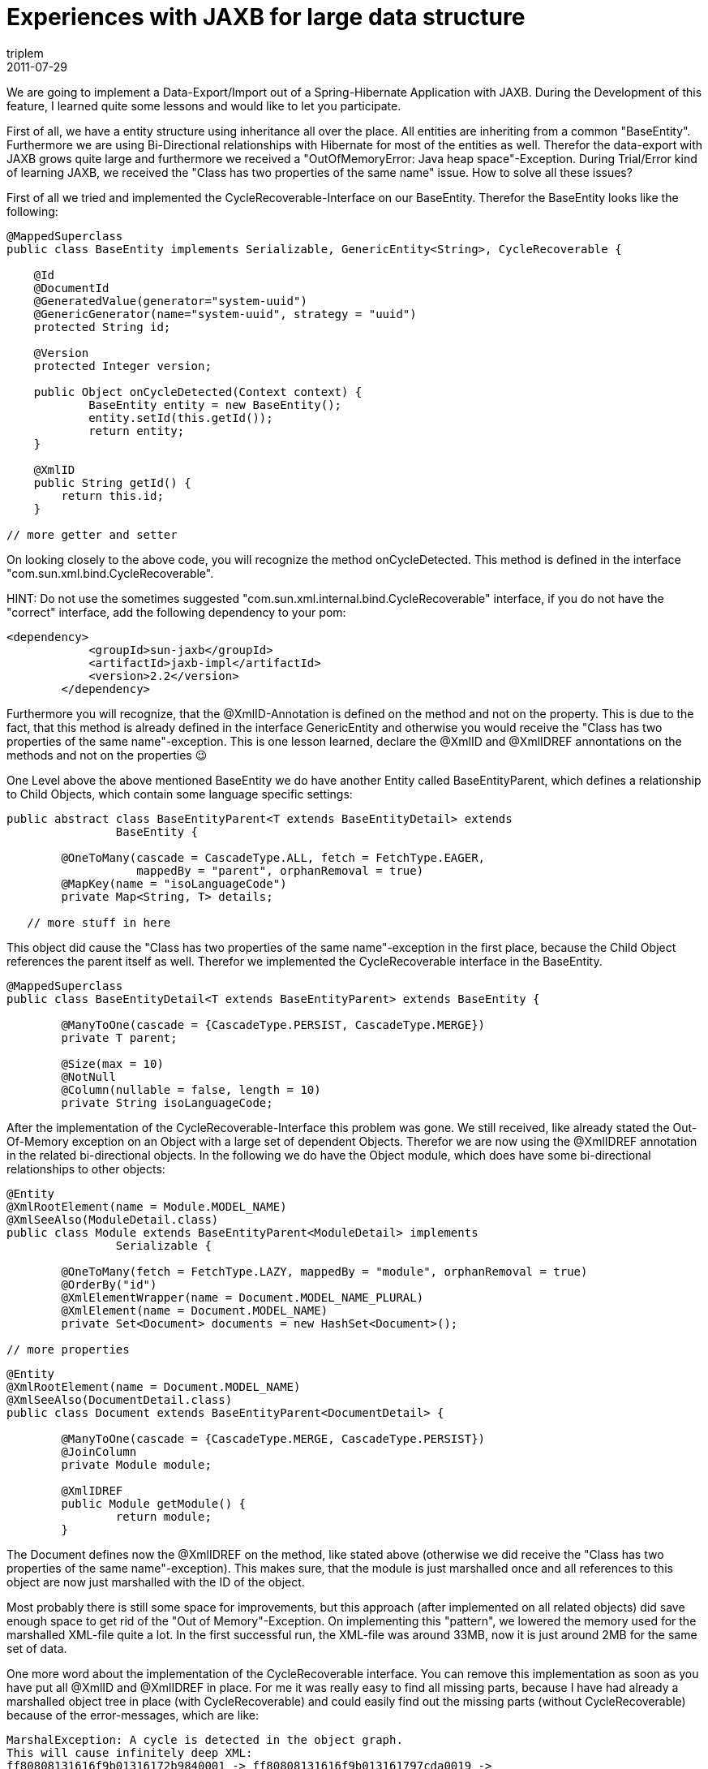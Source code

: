 = Experiences with JAXB for large data structure
triplem
2011-07-29
:jbake-type: post
:jbake-status: published
:jbake-tags: Java

We are going to implement a Data-Export/Import out of a Spring-Hibernate Application with JAXB. During the Development of this feature, I learned quite some lessons and would like to let you participate.

First of all, we have a entity structure using inheritance all over the place. All entities are inheriting from a common "BaseEntity". Furthermore we are using Bi-Directional relationships with Hibernate for most of the entities as well. Therefor the data-export with JAXB grows quite large and furthermore we received a "OutOfMemoryError: Java heap space"-Exception. During Trial/Error kind of learning JAXB, we received the "Class has two properties of the same name" issue. How to solve all these issues? 

First of all we tried and implemented the CycleRecoverable-Interface on our BaseEntity. Therefor the BaseEntity looks like the following:

----
@MappedSuperclass
public class BaseEntity implements Serializable, GenericEntity<String>, CycleRecoverable {

    @Id
    @DocumentId
    @GeneratedValue(generator="system-uuid")
    @GenericGenerator(name="system-uuid", strategy = "uuid")
    protected String id;

    @Version
    protected Integer version;

    public Object onCycleDetected(Context context) {
	    BaseEntity entity = new BaseEntity();
	    entity.setId(this.getId());
	    return entity;
    }

    @XmlID
    public String getId() {
        return this.id;
    }

// more getter and setter

----

On looking closely to the above code, you will recognize the method onCycleDetected. This method is defined in the interface "com.sun.xml.bind.CycleRecoverable". 

HINT: Do not use the sometimes suggested "com.sun.xml.internal.bind.CycleRecoverable" interface, if you do not have the "correct" interface, add the following dependency to your pom:

----
<dependency>
            <groupId>sun-jaxb</groupId>
            <artifactId>jaxb-impl</artifactId>
            <version>2.2</version>
        </dependency>

----

Furthermore you will recognize, that the @XmlID-Annotation is defined on the method and not on the property. This is due to the fact, that this method is already defined in the interface GenericEntity and otherwise you would receive the "Class has two properties of the same name"-exception. This is one lesson learned, declare the @XmlID and @XmlIDREF annontations on the methods and not on the properties 😉 

One Level above the above mentioned BaseEntity we do have another Entity called BaseEntityParent, which defines a relationship to Child Objects, which contain some language specific settings:

----
public abstract class BaseEntityParent<T extends BaseEntityDetail> extends
		BaseEntity {

	@OneToMany(cascade = CascadeType.ALL, fetch = FetchType.EAGER,
		   mappedBy = "parent", orphanRemoval = true)
	@MapKey(name = "isoLanguageCode")
	private Map<String, T> details;

   // more stuff in here

----

This object did cause the "Class has two properties of the same name"-exception in the first place, because the Child Object references the parent itself as well. Therefor we implemented the CycleRecoverable interface in the BaseEntity.

----
@MappedSuperclass
public class BaseEntityDetail<T extends BaseEntityParent> extends BaseEntity {

	@ManyToOne(cascade = {CascadeType.PERSIST, CascadeType.MERGE})
	private T parent;

	@Size(max = 10)
	@NotNull
	@Column(nullable = false, length = 10)
	private String isoLanguageCode;

----

After the implementation of the CycleRecoverable-Interface this problem was gone. We still received, like already stated the Out-Of-Memory exception on an Object with a large set of dependent Objects. Therefor we are now using the @XmlIDREF annotation in the related bi-directional objects. In the following we do have the Object module, which does have some bi-directional relationships to other objects:

----
@Entity
@XmlRootElement(name = Module.MODEL_NAME)
@XmlSeeAlso(ModuleDetail.class)
public class Module extends BaseEntityParent<ModuleDetail> implements
		Serializable {

	@OneToMany(fetch = FetchType.LAZY, mappedBy = "module", orphanRemoval = true)
	@OrderBy("id")
	@XmlElementWrapper(name = Document.MODEL_NAME_PLURAL)
	@XmlElement(name = Document.MODEL_NAME)
	private Set<Document> documents = new HashSet<Document>();

// more properties

----

----
@Entity
@XmlRootElement(name = Document.MODEL_NAME)
@XmlSeeAlso(DocumentDetail.class)
public class Document extends BaseEntityParent<DocumentDetail> {

	@ManyToOne(cascade = {CascadeType.MERGE, CascadeType.PERSIST})
	@JoinColumn
	private Module module;

	@XmlIDREF
	public Module getModule() {
		return module;
	}
----

The Document defines now the @XmlIDREF on the method, like stated above (otherwise we did receive the "Class has two properties of the same name"-exception). This makes sure, that the module is just marshalled once and all references to this object are now just marshalled with the ID of the object. 

Most probably there is still some space for improvements, but this approach (after implemented on all related objects) did save enough space to get rid of the "Out of Memory"-Exception. On implementing this "pattern", we lowered the memory used for the marshalled XML-file quite a lot. In the first successful run, the XML-file was around 33MB, now it is just around 2MB for the same set of data. 

One more word about the implementation of the CycleRecoverable interface. You can remove this implementation as soon as you have put all @XmlID and @XmlIDREF in place. For me it was really easy to find all missing parts, because I have had already a marshalled object tree in place (with CycleRecoverable) and could easily find out the missing parts (without CycleRecoverable) because of the error-messages, which are like: 

----
MarshalException: A cycle is detected in the object graph. 
This will cause infinitely deep XML: 
ff80808131616f9b01316172b9840001 -> ff80808131616f9b013161797cda0019 -> 
ff80808131616f9b01316172b9840001
----

I was able to search for the Entities using the ids in the already marshalled file 😉

I hope you do find this one helpful. Give it a try for yourself, and report back (in the comments or via link:mailto:mmay@javafreedom.org[email]) if you have problems. 

So, basically you do not need to implement the CycleRecoverable interface, if you put @XmlID and @XmlIDREF in place, thats definitly another lesson I learned during this implementation.

I think, our entity structure is not as unsual and we do have implemented some other nice stuff (eg. the Language specific stuff with the details) which could be useful for you as well. So, if you have any question about this, I am more then willing to help you out as well.